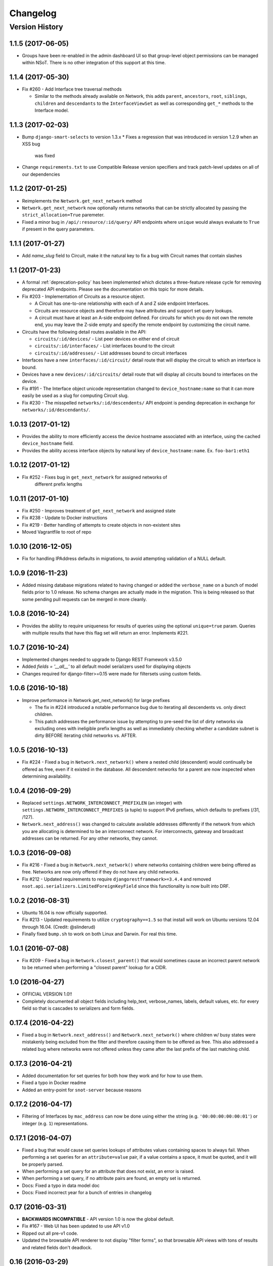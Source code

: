 #########
Changelog
#########

Version History
===============

.. _v1.1.5:

1.1.5 (2017-06-05)
------------------

* Groups have been re-enabled in the admin dashboard UI so that group-level
  object permissions can be managed within NSoT. There is no other integration
  of this support at this time.

.. _v1.1.4:

1.1.4 (2017-05-30)
------------------

* Fix #260 - Add Interface tree traversal methods

  + Similar to the methods already available on Network, this adds ``parent``,
    ``ancestors``, ``root``, ``siblings``, ``children`` and ``descendants`` to
    the ``InterfaceViewSet`` as well as corresponding ``get_*`` methods to the
    Interface model.

.. _v1.1.3:

1.1.3 (2017-02-03)
------------------

* Bump ``django-smart-selects`` to version 1.3.x
  * Fixes a regression that was introduced in version 1.2.9 when an XSS bug
    was fixed
* Change ``requirements.txt`` to use Compatible Release version specifiers and
  track patch-level updates on all of our dependencies

.. _v1.1.2:

1.1.2 (2017-01-25)
------------------

* Reimplements the ``Network.get_next_network`` method
* ``Network.get_next_network`` now optionally returns networks that can be
  strictly allocated by passing the ``strict_allocation=True`` paremeter.
* Fixed a minor bug in ``/api/:resource/:id/query/`` API endpoints where
  ``unique`` would always evaluate to ``True`` if present in the query
  parameters.

.. _v1.1.1:

1.1.1 (2017-01-27)
------------------

* Add `name_slug` field to Circuit, make it the natural key to fix a bug with
  Circuit names that contain slashes

.. _v1.1:

1.1 (2017-01-23)
----------------

* A formal :ref:`deprecation-policy` has been implemented which dictates a
  three-feature release cycle for removing deprecated API endpoints. Please see
  the documentation on this topic for more details.
* Fix #203 - Implementation of Circuits as a resource object.

  + A Circuit has one-to-one relationship with each of A and Z side
    endpoint Interfaces.
  + Circuits are resource objects and therefore may have attributes and
    support set query lookups.
  + A circuit must have at least an A-side endpoint defined. For circuits for
    which you do not own the remote end, you may leave the Z-side empty and
    specify the remote endpoint by customizing the circuit name.

* Circuits have the following detail routes available in the API:

  + ``circuits/:id/devices/`` - List peer devices on either end of circuit
  + ``circuits/:id/interfaces/`` - List interfaces bound to the circuit
  + ``circuits/:id/addresses/`` - List addresses bound to circuit interfaces

* Interfaces have a new ``interfaces/:id/circuit/`` detail route that will
  display the circuit to which an interface is bound.
* Devices have a new ``devices/:id/circuits/`` detail route that will
  display all circuits bound to interfaces on the device.
* Fix #191 - The Interface object unicode representation changed to
  ``device_hostname:name`` so that it can more easily be used as a slug for
  computing Circuit slug.
* Fix #230 - The misspelled ``networks/:id/descendents/`` API endpoint is
  pending deprecation in exchange for ``networks/:id/descendants/``.

.. _v1.0.13:

1.0.13 (2017-01-12)
-------------------

* Provides the ability to more efficiently access the device hostname
  associated with an interface, using the cached ``device_hostname`` field.
* Provides the ability access interface objects by natural key of
  ``device_hostname:name``.
  Ex. ``foo-bar1:eth1``

.. _v1.0.12:

1.0.12 (2017-01-12)
-------------------

* Fix #252 - Fixes bug in ``get_next_network`` for assigned networks of
	different prefix lengths

.. _v1.0.11:

1.0.11 (2017-01-10)
-------------------

* Fix #250 - Improves treatment of ``get_next_network`` and assigned state
* Fix #238 - Update to Docker instructions
* Fix #219 - Better handling of attempts to create objects in non-existent sites
* Moved Vagrantfile to root of repo

.. _v1.0.10:

1.0.10 (2016-12-05)
-------------------

* Fix for handling IPAddress defaults in migrations, to avoid attempting
  validation of a NULL default.

.. _v1.0.9:

1.0.9 (2016-11-23)
------------------

* Added missing database migrations related to having changed or added the
  ``verbose_name`` on a bunch of model fields prior to 1.0 release. No schema
  changes are actually made in the migration. This is being released so that
  some pending pull requests can be merged in more cleanly.

.. _v1.0.8:

1.0.8 (2016-10-24)
------------------

* Provides the ability to require uniqueness for results of queries using
  the optional ``unique=true`` param. Queries with multiple results
  that have this flag set will return an error. Implements #221.

.. _v1.0.7:

1.0.7 (2016-10-24)
------------------

* Implemented changes needed to upgrade to Django REST Framework v3.5.0
* Added `fields = '__all__'` to all default model serializers used for
  displaying objects
* Changes required for django-filter>=0.15 were made for filtersets
  using custom fields.

.. _v1.0.6:

1.0.6 (2016-10-18)
------------------

* Improve performance in Network.get_next_network() for large prefixes

  + The fix in #224 introduced a notable performance bug due to iterating
    all descendents vs. only direct children.
  + This patch addresses the performance issue by attempting to pre-seed
    the list of dirty networks via excluding ones with ineligible prefix
    lengths as well as immediately checking whether a candidate subnet is
    dirty BEFORE iterating child networks vs. AFTER.

.. _v1.0.5:

1.0.5 (2016-10-13)
------------------

* Fix #224 - Fixed a bug in ``Network.next_network()`` where a nested child
  (descendent) would continually be offered as free, even if it existed in the
  database. All descendent networks for a parent are now inspected when
  determining availability.

.. _v1.0.4:

1.0.4 (2016-09-29)
------------------

* Replaced ``settings.NETWORK_INTERCONNECT_PREFIXLEN`` (an integer) with
  ``settings.NETWORK_INTERCONNECT_PREFIXES`` (a tuple) to support IPv6
  prefixes, which defaults to prefixes (/31, /127).
* ``Network.next_address()`` was changed to calculate available addresses
  differently if the network from which you are allocating is determined to be
  an interconnect network. For interconnects, gateway and broadcast addresses
  can be returned. For any other networks, they cannot.

.. _v1.0.3:

1.0.3 (2016-09-08)
------------------

* Fix #216 - Fixed a bug in ``Network.next_network()`` where networks
  containing children were being offered as free. Networks are now only offered
  if they do not have any child networks.
* Fix #212 - Updated requirements to require ``djangorestframework>=3.4.4`` and
  removed ``nsot.api.serializers.LimitedForeignKeyField`` since this
  functionality is now built into DRF.

.. _v1.0.2:

1.0.2 (2016-08-31)
------------------

* Ubuntu 16.04 is now officially supported.
* Fix #213 - Updated requirements to utilize ``cryptography==1.5`` so that
  install will work on Ubuntu versions 12.04 through 16.04. (Credit:
  @slinderud)
* Finally fixed ``bump.sh`` to work on both Linux and Darwin. For real this
  time.

.. _v1.0.1:

1.0.1 (2016-07-08)
------------------

* Fix #209 - Fixed a bug in ``Network.closest_parent()`` that would sometimes
  cause an incorrect parent network to be returned when performing a "closest
  parent" lookup for a CIDR.

.. _v1.0:

1.0 (2016-04-27)
----------------

* OFFICIAL VERSION 1.0!!
* Completely documented all object fields including help_text, verbose_names,
  labels, default values, etc. for every field so that is cascades to
  serializers and form fields.

.. _v0.17.4:

0.17.4 (2016-04-22)
-------------------

* Fixed a bug in ``Network.next_address()`` and ``Network.next_network()``
  where children w/ busy states were mistakenly being excluded from the
  filter and therefore causing them to be offered as free. This also
  addressed a related bug where networks were not offered unless they
  came after the last prefix of the last matching child.

.. _v0.17.3:

0.17.3 (2016-04-21)
-------------------

+ Added documentation for set queries for both how they work and for how to use
  them.
+ Fixed a typo in Docker readme
+ Added an entry-point for ``snot-server`` because reasons

.. _v0.17.2:

0.17.2 (2016-04-17)
-------------------

* Filtering of Interfaces by ``mac_address`` can now be done using either the
  string (e.g. ``'00:00:00:00:00:01'``) or integer (e.g. ``1``)
  representations.

.. _v0.17.1:

0.17.1 (2016-04-07)
-------------------

* Fixed a bug that would cause set queries lookups of attributes values
  containing spaces to always fail. When performing a set queries for an
  ``attribute=value`` pair, if a value contains a space, it must be quoted, and
  it will be properly parsed.
* When performing a set query for an attribute that does not exist, an error is
  raised.
* When performing a set query, if no attribute pairs are found, an empty set is
  returned.
* Docs: Fixed a typo in data model doc
* Docs: Fixed incorrect year for a bunch of entries in changelog

.. _v0.17:

0.17 (2016-03-31)
-----------------

* **BACKWARDS INCOMPATIBLE** - API version 1.0 is now the global default.
* Fix #167 - Web UI has been updated to use API v1.0
* Ripped out all pre-v1 code.
* Updated the browsable API renderer to not display "filter forms", so
  that browsable API views with tons of results and related fields don't
  deadlock.

.. _v0.16:

0.16 (2016-03-29)
-----------------

* Finally added a login screen to the web UI.
* Fixes #130 - Redirect to login screen if a 401 is detected
* This adds HTTP interceptor for 401 responses that will redirect to the
  DRF API login web screen.
* Also skinned the default DRF login screen to match the NSoT theme.
* Stopgap fix in ``services.js`` to check for ``response.status``. This will
  have to be adjusted as a part of the API version 1.0 migration, along
  with all of the other JS code.

.. _v0.15.10:

0.15.10 (2016-03-28)
--------------------

* Fix #168 - Fix a 500 when assigning address that is in multiple sites

.. _v0.15.9:

0.15.9 (2016-03-17)
-------------------

* Bring a lot of documentation up to speed for readthedocs.org
* Added docstrings in places where there were none.
* Added code examples to some docstrings
* Updated requirements: Django==1.8.11

.. _v0.15.8:

0.15.8 (2016-03-12)
-------------------

* Fixes #171: Implemented API support for lookup by closest parent
* This implements a new detail route on the Networks endpoint at
  ``networks/{cidr}/closest_parent/``. The Network need not exist in the
  database and if found, the closest matching parent network will be
  returned.
* The endpoint also accepts a ``prefix_length`` argument to optionally
  restrict how far it will recurse to find possible parents.

.. _v0.15.7:

0.15.7 (2016-03-12)
-------------------

* Migrated to built-in filtering of Interface objects in API.
* Also added the ability to filter by ``device__hostname``, e.g.
  ``GET /api/interfaces/?device__hostname=foo-bar1``

.. _v0.15.6:

0.15.6 (2016-03-10)
-------------------

* Fixes #169: Bugfix when filtering objects by 'attributes' in list view
* Fixed a bug that would result in a 500 crash when filtering by
  attributes in list view if multiple sites have matching objects.
* Fixes #166: Added a settings toggle to display IPv6 in compressed
  form. (See: ``settings.NSOT_COMPRESS_IPV6``)

.. _v0.15.5:

0.15.5 (2016-03-08)
-------------------

* Bugfix to filtering networks in API and bump.sh and update requirements.
* Fixed shebang in ``bump.sh`` and used it to bump the version!
* Upgrade requirements: certifi==2016.2.28
* Bugfix in API filtering for Network objects that would result in an
  empty set if both ``include_ips`` and ``include_networks`` were set to
  ``True``.
* Added unit tests to extercise ``include_ips/include_networks`` filters,
  because come on.

.. _v0.15.4:

0.15.4 (2016-03-02)
-------------------

* Made authentication API endpoints version-aware.

  + Overlooked the API authentication endpoints when doing the
    API versioning.

* Moved API version header to root of tests so that the "API version"
  message shows up on all executions of unit tests.
* Updated requirements django-rest-swagger==0.3.5.

.. _v0.15.3:

0.15.3 (2016-02-29)
-------------------

* Complete overhaul of API filtering to use DRF built-in filtering.
* All overloads in views of .get_queryset() has been removed and
  replaced with ``filter_class`` objects stored in ``nsot.api.filters``
* All Resource filtering is now done using built-in
  ``DjangoFilterBackend`` objects using either ``filter_class`` or
  ``filter_fields``.

.. _v0.15.2:

0.15.2 (2016-02-24)
-------------------

* Fixes #118 - Network objects are now round-trippable in API.

  + You may now provide either ``cidr`` or ``network_address`` +
    ``prefix_length`` when creating a Network object.
  + A Network object returned by the API may now be full used for create
    or update, making them round-trippable.

* Verbose names and help text have been added to all Network fields, so
  that they display all pretty like.

.. _v0.15.1:

0.15.1 (2016-02-23)
-------------------

* Added X-Forward-For into request logging.
* Also added an API test for sending X-Forward-For

.. _v0.15:

0.15 (2016-02-22)
-----------------

* Full support for PATCH in the API and some resultant bug fixes to PUT.

  + Specifically, this means any resource that is allowed to have
    attributes can now be partially updated using PATCH, because PATCH
    operations have been made attribute-aware.
  + Attributes themselves cannot YET be partially updated, but we hope to
    address that in a future... PATCH.

* Serializers

  + PATCH support enabled for complex objects: Attributes, Devices,
    Interfaces, Networks.
  + ResourceSerializer subclasses now all inherit default behavior for
    handling attributes. The ``.create()`` and ``.update()`` methods now take
    an optional ``commit=`` argument to toggle whether to save an object after
    updating attributes. This is so that descendent serializers subclasses
    can overload this method and not call save until they choose (such as
    in Interface serializers).
  + Each resource now has PUT and PATCH serializers broken out explicitly
    to facilitate the "optional fields" nature of PATCH vs. the "mandatory
    fields" nature of PUT.

* Attributes

  + All error messages raised when validating attributes include the word
    "attributes" so that you know it's a validation error specific to
    attributes.

* Bug Fixes

  + Bugfix in handling PUT requests where attributes would be initialized
    if not provided. Attributes are now mandatory on any PUT requests and
    will result in an error if they are missing.
  + Bugfix when assigning more than one IP address from the same network
    to an
    Interface that would result in a 500 error (and unit tests now catch
    this).

.. _v0.14.2:

0.14.2 (2016-02-19)
-------------------

* Bugfixes w/ natural_key lookups that would result in a 500 error.

  + Turns out that ``site_pk`` was incorrectly being dropped when doing
    natural_key lookups, which would result in a 500 w/ multiple
    sites.
  + We now detect when multiple objects are returned when looking up
    resources by natural_key and display a helpful 400 error.
  + Reverted top-level URL router back to Bulk default router because the
    SimpleRouter base doesn't provide api-root, and we kind of (really)
    want that.

.. _v0.14.1:

0.14.1 (2016-02-19)
-------------------

* Issue #50 - Adds better device name validation
* Fixed regex to match DNS hostname requirements. Added unit tests for device name checking
* Fix device name / attribute name comment

.. _v0.14:

0.14 (2016-02-17)
-----------------

* Implement GET/PUT objects by natural_key and minor fixes.

* General

  + Upgraded ``drf-nested-routers==0.11.1``
  + Re-organized nsot.api.urls to improve readability
  + Implemented natural_key mappings for Device and Network resources

* Networks

  + Updated ``Network.objects.get_by_address()`` to support optional site=
    argument for filtering by site_id.

* Serializers

  + Moved ``.create()``, ``.update()`` methods from Device, Network serializers
    to new ``ResourceSerializer`` base.

* Change Events

  + Fix when deleting a resource object using the API failed for any
    reason the "Delete" change event would still be created. The Change
    event will now only be kept *after* a successful delete.

* Views

  + Implemented ``NsotViewSet.get_object()`` support for nested serializers
  + Updated Network lookup_value_regex to support loookup by pk or
    IPv4/IPv6 natural_key.

.. _v0.13.2:

0.13.2 (2016-02-16)
-------------------

* Fix #142 - Properly catch non-serializer errors in API views.
* This includes unique constraints and integrity errors.
* Added a regression test for this error case.

.. _v0.13.1:

0.13.1 (2016-02-11)
-------------------

* Fixes #82: Implemented for regex-based attribute lookups via the API.
* You now may append ``_regex`` to an attribute name in a set query and
  provide a regex pattern as the value to perform regex-based lookups.

.. _v0.13:

0.13 (2016-02-02)
-----------------

* Implement API filtering for value objects & perf. tweaks (Fixes #137)
* Value objects now have a site_id attribute that is hidden and
  automatically populated by their parent Attribtue, similarly to
  Interface objects and their parent Device.
* New API endpoint: ``/api/sites/:site_id/values/``
* Improved performance when creating/updating Interface objects by not
  explicitly looking up the parent Device object EVERY time.

.. _v0.12.7:

0.12.7 (2015-12-23)
-------------------

* Small tweaks to web UI
* Site index page

  + Interface count now added to Site dashboard
  + Links for ipv4/6 and network usage now link to filtered Network list
  + "Changes" renamed to "Recent Changes"
  + Under "Network Usage", "In Use" renamed to "Assigned"

* Networks list

  + Added "ip_version" filter
  + Columns now link to filtered Network list

.. _v0.12.5:

0.12.5 (2015-12-18)
-------------------

* Upgrade to Django==1.8.7 and DRF==3.3.2
* Filter fields now implemented in Browsable API (new in DRF 3.3)
* Added django-crispy-forms as a dependency
* Bootstrap JS updated to v3.3.5
* Bower updated to include Bootstrap fonts (DRF 3.3. needs this)

.. _v0.12.4:

0.12.4 (2015-12-09)
-------------------

* Made ``include_ips=True`` default when retrieving Networks (fix #120)

.. _v0.12.3:

0.12.3 (2015-12-04)
-------------------

* Implemented basic support for Interfaces in Web UI.

  + Create, update, delete all work
  + Device still only showing by id, should be displayed by hostname
  + Type only showing by id, should be displayed as selection of
    human-readable names derived from the schema.

.. _v0.12.2:

0.12.2 (2015-12-03)
-------------------

* Use native 'inet' type for storing IPs in PostgreSQL. (fixes #128)

.. _v0.12.1:

0.12.1 (2015-11-19)
-------------------

* Fix 500 crash when querying OPTIONS to view schema in API (fixes #126)

  + The bulk update mixin had to be subclassed to utilize super(), because
    it does not extend a pre-existing django-rest-framework mixin.
  + The inheritance order of the bulk mixins used in the Resource viewset
    also had to be changed because of this.

* Cleanup: The viewset for Attributes now inherits from ResourceViewSet.
* Cleanup: The viewset for Sites has been moved before ResourceViewSet
  for better readability (because Site is not a Resource type).

.. _v0.12:

0.12 (2015-11-17)
-----------------

* Basic concept of Network states, one of which is 'reserved'.
* Interaction w/ Interfaces to set state='assigned' on Assignment.
* Basic API endpoint to view ``/api/networks/reserved/`` to view reserved
  Networks.

.. _v0.11.7:

0.11.7 (2015-10-29)
-------------------

* Implemented more backend gunicorn options for default http service

  + max-requests: Max requests per worker before restart
  + max-requests-jitter - Random jitter in seconds between worker restart
  + preload - Whether to preload app before forking

.. _v0.11.6:

0.11.6 (2015-10-22)
-------------------

* Disabled caching by default (set to dummy caching)
* Added a section in the config docs for caching.
* Updated ``requirements-dev.txt`` to (re-)include ``sphinx-autobuild``

.. _v0.11.5:

0.11.5 (2015-10-20)
-------------------

* Update Interface serializer to properly encode None as JSON.

  + It was encoding it as a string (``'None'``) vs. objects (``null``)

.. _v0.11.4:

0.11.4 (2015-10-20)
-------------------

* Fix to allow null values for MAC address on Interfaces.
* Serializer and model fields now allow MAC to be set to None.
* Also added missing lines to MANIFEST.in causing missing
  static/templates, which is problematic for new dev. environments or
  external contributors.

.. _v0.11.3:

0.11.3 (2015-10-20)
-------------------

* MAC address bugfix and a little cleanup in exceptions and validation
* Integers are no longer being improperly cast to strings and then back
  to an incorrect integer representation. (fixes #111)
* Added extra unit tests and regression tests for this bug.
* Moved all references to exceptions into ``nsot.exc``.
* Moved email validator to ``nsot.validators``.

.. _v0.11.2:

0.11.2 (2015-10-16)
-------------------

* Updated nsot-server management commands to Django 1.8 syntax
* Bugfix in user_proxy in string formatting on startup
* Implemented support for ``-v/--verbosity`` flag in nsot-server commands to
  adjust loglevel (fix #59)
* Cleaned up the gunicorn service to read from CLI args
* Updated ``test_settings.py`` to include some of the newer settings.

.. _v0.11.1:

0.11.1 (2015-10-15)
-------------------

* Made gunicorn worker timeout configurable by CLI or settings.py
* New setting: ``settings.NSOT_NUM_WORKERS`` (default: 4) to tweak number
  of workers
* New setting: ``settings.NSOT_WORKER_TIMEOUT`` (default: 30) to tweak
  default worker timeout
* ``nsot-server start`` now takes a ``-t/--timeout`` option at runtime to
  override globald defaults.

.. _v0.11:

0.11 (2015-10-15)
-----------------

* Enabled caching for Interface API endpoints.
* Cache is invalidated on save or delete of an Interface object.

.. _v0.10.6:

0.10.6 (2015-10-13)
-------------------

* Removed stale deps. and updated core deps. to latest stable versions

.. _v0.10.5:

0.10.5 (2015-10-13)
-------------------

* Bugfix when explicitly setting ``parent_id=None`` on Interface create.

.. _v0.10.4:

0.10.4 (2015-10-13)
-------------------

* Implemented bulk update of all objects using the REST API.
* Objects can now be bulk-updated using PUT by providing a list of
  updated objects as the payload.
* Unit tests have been updated accordingly to test for both bulk create
  and bulk update.

.. _v0.10.3:

0.10.3 (2015-10-08)
-------------------

* Added a Vagrantfile, improved documentation, and made some UX fixes.
* Read auth header from settings vs. hard-coded inside of user_proxy
  command (fix #57)
* User proxy now also defers to default values from within settings.py
* Added a vagrant directory containing a Vagrantfile to bootstrap NSoT
  in a self-contained virtual machine
* Added a new 'assignments' endpoint for Networks, to tell where they
  are being
  assigned to Interfaces.
* Added new nsot.utils.stats and ability to calculate network
  utilization.

.. _v0.10.2:

0.10.2 (2015-10-08)
-------------------

* Always return empty query when set query is invalid (fix #99)

.. _v0.10.1:

0.10.1 (2015-10-08)
-------------------

* Improved indexing on common attribute-value lookups.
* All attribute-value lookups are index now by the most commonly used
  search patterns (name, value, resource_name) and (resource_name,
  resource_id)
* Moved Interface.get_networks() and Interface.get_addresses() to used
  concrete JSON cache fields on the objects. This is a huge query-time
  optimization.
* Tweaked admin panel fields a little bit to remove references to now
  defunct 'Resource' objects.

.. _v0.10:

0.10 (2015-10-05)
-----------------

* Overhauled the relationship between Values and Resources.
* Drastic performance improvement and more accurate indexing of
  attribute Values in databases with millions of rows.
* Got rid of multi-table inheritance from base Resource model that was
  used to allow a generic foreign key from attribute Values to Resources
  (Devices, Networks, Interfaces are all resources)
* All Resource subclasses are *abstract* now. Which means the model
  fields they inherit are concrete on their own table.
* The Value object does not have an FK, and instead has a composite
  primary key to (resource_name, resource_id) … for example ('Device',
  16999) which is indexed together.
* The Attribute name is now also stored in a concrete field on the
  Value at creation, eliminating a lookup to the Attribute table.
* All of these changes are accounted for in the database migrations, but
  need to be done carefully! It's going to be quicker and easier for
  databases that don't have Interfaces.

.. _v0.9.4:

0.9.4 (2015-10-02)
------------------

* Bug and performance fixes for Interface objects.
* Fix poor performance when there are lots of Interface objects.
* Bugfix to missing interface type 53 (proprietary virtual/internal)
* Added ``smart_selects==1.1.1`` so that FK lookups on Interface.parent
  will be limited to owning Device.
* Temporarily convert Interface.parent_id to raw ID field, until an
  autocomplete feature can be added to the browsable API.
* Updated unit tests to validated CRUD for Interface.parent_id.

.. _v0.9.3:

0.9.3 (2015-09-30)
------------------

* Fix a 500 crash when database ``IntegrityError`` happens.

  + This will now be treated as a ``409 CONFLICT``.

.. _v0.9.2:

0.9.2 (2015-09-30)
------------------

Schema change to fix confusion when selecting parent objects.

* Benchmarks for Network and Interface objects are a *little* faster now
  too, direct table access for parent.
* Device objects no longer have an extraneous parent attribute.

.. _v0.9.1:

0.9.1 (2015-09-29)
------------------

* Enhanced and clarified sections in README.rst
* Converted README from .md to .rst
* Clarified virtualenvwrapper instructions (fix #90)
* Made use of git clone more explicit (fix #91)
* Updated required version of Django REST Framework to v3.2.4

.. _v0.9:

0.9 (2015-08-06)
----------------

* Implemented top-level Interface resource object.
* Addresses are assigned to Interfaces by way of Assignment objects,
  which are used to enforce relationship-level constraints on the
  assignment of Network objects to Device Interfaces.
* A Device can zero or more Interfaces; an Interface can have multiple
  addresses, and addresses are 'assigned' to Interfaces
* Networks are derived as the parent networks of the addresses for each
  interface.
* Moved hard-coded variable data in models.py into module-global
  constants.
* Renamed all model "choices" lists to end in "_CHOICES"
* New requirements: django-macaddress v1.3.2, Django v1.8.4
* Updated README.md to include IRC mention.
* All constants moved from ``nsot.constants`` to ``nsot.conf.settings`` and
  ``nsot.constants`` has been eliminiated. (fix #87)
* All data validators have been moved to ``nsot.validators`` and added new
  validators for cidr and host addresses.
* Moved ``.to_representation()`` methods on all 'resource' serializers to
  the top-level ``nsot.api.serializers.NsotSerializer``
* Fixed a crash when creating ``Network`` objects without the CIDR being
  unicode.
* Fixed a bug when looking up a single object in API without providing
  site_pk
* Moved IP_VERSIONS and HOST_PREFIXES into settings.py
* IP assignments must now be unique to a device/interface tuple.
* Addresses can now be explicitly assigned to an interface, or
  overwritten
* Added a new ``nsot.serializers.JSONListField`` type to serialize JSON
  <-> Python lists
* Added util for deriving attributes from custom model fields that
  required custom serializer fields.
* Added ``tests.api_tests.util.filter_interfaces`` for simplifying
  ``Interface`` testing.
* Added 'ip_version' as a filter field for ``Network`` API lookups.

.. _v0.8.6:

0.8.6 (2015-07-29)
------------------

* Add remote IP address in request logger.

.. _v0.8.5:

0.8.5 (2015-07-24)
------------------

* Broke out media (css, etc.), nav, and scripts into their own include
  files.
* Updated main FeView to inherit default template context
* Added a template context processor to globally modify template
  context to inject app version.
* Added API and API Reference to dropdown "gear" menu
* Fix #77 - Only collect static files on ``nsot-server start`` if
  ``settings.SERVE_STATIC_FILES=True``.

.. _v0.8.4:

0.8.4 (2015-07-20)
------------------

* Fix including of static files in setup.py install.
* Also make sure that tests packages aren't included.

.. _v0.8.3:

0.8.3 (2015-07-20)
------------------

* Improvements to managing static files and other server mgmt fixups.
* The default ``STATIC_ROOT`` setting has been changed back to
  ``$BASE_DIR/staticfiles``
* Added 'staticfiles' to ``.gitignore``
* The 'nsot-server start' command has been updated to collect the static
  files automatically. This can be disabled by passing
  ``--no-collectstatic``.
* Renamed ``nsot-server --noupgrade`` to ``--no-upgrade``
* Added help text to ``nsot-server start`` arguments.
* Added a URL redirect handler for ``favicon.ico`` (fixes #73) and
  included a placeholder favicon and included a ``<link>`` in the web UI
  template.
* Replaced package_data in ``setup.py`` with grafting files in
  ``MANIFEST.in``
* Updated the ``setup.py sdist`` command to *truly* include the built
  static files prior to making the distribution.
* Updated Django requirement to v1.8.3

.. _v0.8.2:

0.8.2 (2015-07-19)
------------------

* Large update to FE build/dist!
* We're now using npm to manage our frontend dev dependencies and gulp to
  manage our front end builds
* Add some node files and built assets to .gitignore
* Gulp added w/ tasks for linting, caching templates, annotating ng DI,
  concat, minify, etc.
* Setup npm devDependencies and shrinkwrap them for consistent build
* Relocated js/css into src directory that isn't included with dist build
* Updated angular code to not explicitly put DI params twice since that
  happens at build
* Angular templates are now compiled to javascript and added to the
  template cache
* Fixed some lint errors (semicolons!)
* setup.py updated to support running all tests (python & javascript)
* setup.py updated to build static on develop/sdist commands
* Removed 3rd party deps from the checked in repo
* Fixed MANIFEST.in to not include pyc's under tests

.. _v0.8.1:

0.8.1 (2015-07-16)
------------------

* Implement network/address allocation endpoints for Network objects.
* For database models the following methods have been added:

  + ``get_next_address()`` - Returns a list of next available a addresses
    (fixes #49)
  + ``get_next_network()`` - Returns a list of next available networks
    matching the provided prefix_length. (fixes #48)

* For the REST API, the following endpoints have been added to Network
  objects in detail view (e.g. ``GET /api/sites/1/networks/10/:endpoint1``):

  + ``next_address`` - Returns a list of next available a addresses
  + ``next_network`` - Returns a list of next available networks
    matching the provided prefix_length.
  + ``parent`` - Return the parent Network for this Network

+ Updated all of the tree traversal methods to explicitly order results
  by (network_address, prefix_length) so that results are in tree order.
+ Corrected a typo in the README file (fixes #69)
+ All new functionality is completely unit-tested!

.. _v0.8:

0.8 (2015-07-16)
----------------

* Implement tree traversal endpoints for Network objects.
* For database models the following methods have been added:

  + ``is_child_node()`` - Returns whether Network is a child node
  + ``is_leaf_node()`` - Returns whether Network has no children
  + ``is_root_node()`` - Returns whether Network has no parent
  + ``get_ancestors()`` - Return all parents for a Network
  + ``get_children()`` - Return immediate children for a Network
  + ``get_descendents()`` - Return ALL children for a Network
  + ``get_root()`` - Return the root node of this Network
  + ``get_siblings()`` - Returns Networks with the same parent

* For the REST API, the following endpoints have been added to Network
  objects detail view (e.g. ``GET /api/sites/1/networks/10/:endpoint``):

  + ``ancestors`` - Return all parents for a Network
  + ``children`` - Return immediate children for a Network
  + ``descendents`` - Return ALL children for a Network
  + ``root`` - Return the root node of this Network
  + ``siblings`` - Returns Networks with the same parent

* All new functionality is completely unit-tested!

.. _v0.7.4:

0.7.4 (2015-07-14)
------------------

* Multiple bug fixes related to looking up Attributes using set queries.
* Fix #66 - Handle 500 error when multiple Sites contain an Attribute of the
  same name.
* Fix #67 - Bugfix when an Attribute name isn't found when performing a set
  query.
* Resource.objects.set_query() now takes an optional site_id argument
  that will always be sent when called internally by the API.
* Added site_id to repr for Attribute objects to make it less confusing
  when working with multiple sites containing Attributes of the same
  name.
* Fixed a bug in Attribute.all_by_name() that would cause the last
  Attribute matching the desired name, even if the site_id conflicted
  with the parent resource object. Attribute.all_by_name() now requires
  a site argument.
* If a set query raises an exception (such as when no matching Attribute
  is found), an empty queryset is returned.

.. _v0.7.3:

0.7.3 (2015-07-09)
------------------

* Fix #58: Typo in permissions docs
* Fix #64: New command to generate key

.. _v0.7.2:

0.7.2 (2015-07-07)
------------------

* Fix #62 - 500 error when API authenticate is malformed.

.. _v0.7.1:

0.7.1 (2015-07-02)
------------------

* Remove need to "collectstatic", remove 'nsot.log' log handler.

  + Static files will default to being served from within the nsot
    library itself, eliminating the need to colectstatic.
  + nsot-server will no longer drop an empty nsot.log file in the
    directory from which it is called.

.. _v0.7:

0.7 (2015-07-01)
----------------

* Replace backend with Django + Django REST Framework + Gunicorn + Gevent

.. _v0.5.6:

0.5.6 (2015-06-15)
------------------

* Actually pass num_processes down to tornado

.. _v0.5.5:

0.5.5 (2015-06-11)
------------------

* Fix #46: Purge attribute index before a Device object is deleted.

.. _v0.5.4:

0.5.4 (2015-06-08)
------------------

* Update libs and small UI fixes

  + Add filter options to networks page
  + css cleanup
  + Fix bug where all changes were for site id 1. fixes #51
  + Update libraries to later versions to get some new features.

.. _v0.5.3:

0.5.3 (2015-05-29)
------------------

* Bugfix in validating Attribute when constraints are not dict.

.. _v0.5.2:

0.5.2 (2015-04-13)
------------------

* Fix #40 Auth token verification now uses session from request handler

  + This is very difficult to reproduce, so changing the request handler
    (which is currently the only caller of User.verify_auth_token()) to
    send its own session when calling is a best guess at solving this.k

.. _v0.5.1:

0.5.1 (2015-04-13)
------------------

* Fix #41 so set queries on networks include optional filter arguments.

.. _v0.5:

0.5 (2015-04-07)
----------------

+ Add support for logging errors to Sentry if sentry_dsn is set.

.. _v0.4.4:

0.4.4 (2015-04-02)
------------------

* Bugfix for displaying IPs when filtering Networks w/ attrs. (fix #34)
* Added some extra networks to the test fixtures for API tests.
* Updated fixtures for network set queries to reflect extra networks.

.. _v0.4.3:

0.4.3 (2015-04-01)
------------------

* UI Updates

  + fixes #19
  + fixes #32

* Show attributes on Device/Network pages.
* Show latest changes on Device/Network pages.
* Provide NSOT_VERSION to jinja and angular templates.
* Show version in NSoT UI

.. _v0.4.1:

0.4.1 (2015-03-31)
------------------

+ Only import mrproxy for user_proxy arg in nsot-ctl. (fixes #24)

.. _v0.4:

0.4 (2015-03-31)
----------------

+ Add support for filtering networks by cidr/addr/prefix/attrs. (fix #18)

.. _v0.3.3:

0.3.3 (2015-03-30)
------------------

+ If restrict_networks is null, treat it as an empty list. (fix #22)

.. _v0.3.2:

0.3.2 (2015-03-30)
------------------

* Explicitly include and order all dependent packages.

  + This is so that enum34 (dependency of cryptography) can be properly
    installed using an internal PyPI mirror (See:
    https://github.com/pyca/cryptography/issues/1803)

* Removed six from requirements-dev.txt
* Bumped version to differentiate these underlying changes.

.. _v0.3.1:

0.3.1 (2015-03-19)
------------------

+ Allow lookup of Devices by hostname or attributes.

.. _v0.3:

0.3 (2015-03-12)
----------------

* Added support for set operation queries on Devices and Networks.
* New "query" endpoint on each of these resources take a "?query="
  argument that is a string representation of attribute/value pairs for
  intersection, difference, and union operations.
* All new functionality unit tested!

.. _v0.2.2:

0.2.2 (2015-03-06)
------------------

+ Bugfix for 500 error when creating Network w/ null cidr (fixes #13)

.. _v0.2.1:

0.2.1 (2015-03-05)
------------------

- Bug fix for 500 error when validating null hostname (fixes #11)

.. _v0.2.0:

0.2.0 (2015-03-04)
------------------

* Added support for bulk creation of Attributes, Devices, and Networks
* When creating a collection via POST, a 201 CREATED response is
  generated without a Location header. The payload includes the created
  objects.

.. _v0.1.0:

0.1.0 (2015-02-28)
------------------

* Bugfix in string format when validating attribute that doesn't exist.

.. _v0.0.9:

0.0.9 (2015-02-10)
------------------

* Implemented API key (auth_token) authentication
* Cookies are now stored as secure cookies using cookie_secret setting.
* New site setting for storing secret_key used for crypto.
* User has a new .secret_key field which is generated when User is
  created

  + User should obtain key through web UI (however that is NYI)
  + Secret key is used as user password to generate an auth_token

* Auth token is serialized, and encrypted with server's key and also
  contains an expiration timestamp (default 10 minutes)
* AuthToken can be done using "Authorization" header or query args.
* New User methods for generating and validating auth_token
* API endpoints still also accept "default" login methods.
* Added a models.get_db_session() function to make getting a session
  easier!
* Added a Model.query classmethod to make model queries easier!!
* All new changes are unit tested!
* If you're checking out the API auth stuff and want to test it out, see
  the README.auth.rst file!
* Web views use "default" auth (currently user_auth_header)
* API views use "default" or "auth_token"
* AuthToken can now be done using "Authorization" header or query args.

.. _v0.0.2:

0.0.2 (2015-01-12)
------------------

* Add setting to toggle for checking XSRF cookies on API calls.

.. _v0.0.1:

0.0.1 (2014-12-03)
------------------

* Initial scaffolding for NSoT
* Python packaging
* Inital models
* Support for add/remove/update/list Sites
